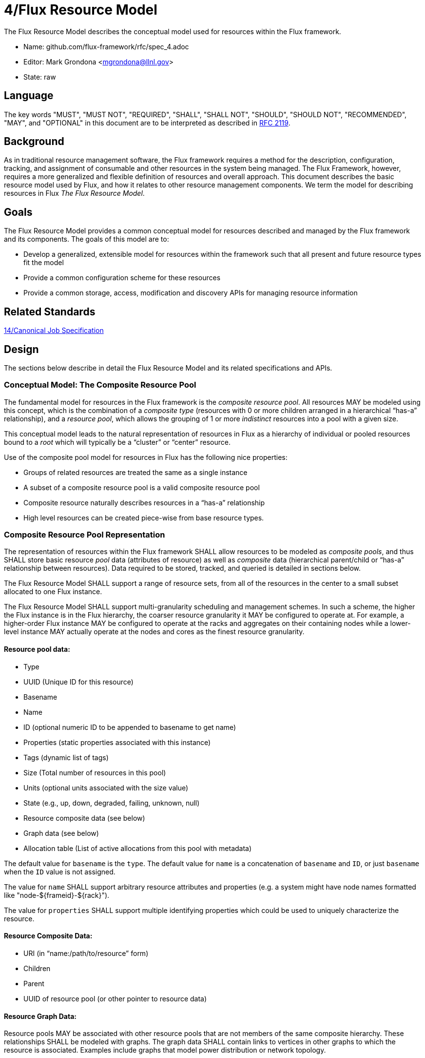 4/Flux Resource Model
=====================

The Flux Resource Model describes the conceptual model used for
resources within the Flux framework.

* Name: github.com/flux-framework/rfc/spec_4.adoc
* Editor: Mark Grondona <mgrondona@llnl.gov>
* State: raw

== Language

The key words "MUST", "MUST NOT", "REQUIRED", "SHALL", "SHALL NOT", "SHOULD",
"SHOULD NOT", "RECOMMENDED", "MAY", and "OPTIONAL" in this document are to
be interpreted as described in http://tools.ietf.org/html/rfc2119[RFC 2119].

== Background

As in traditional resource management software, the Flux framework
requires a method for the description, configuration, tracking, and
assignment of consumable and other resources in the system being
managed. The Flux Framework, however, requires a more generalized and
flexible definition of resources and overall approach. This document
describes the basic resource model used by Flux, and how it relates
to other resource management components. We term the model for
describing resources in Flux _The Flux Resource Model_.

== Goals

The Flux Resource Model provides a common conceptual model for resources
described and managed by the Flux framework and its components. The
goals of this model are to:

* Develop a generalized, extensible model for resources within the framework
  such that all present and future resource types fit the model
* Provide a common configuration scheme for these resources
* Provide a common storage, access, modification and discovery APIs for
  managing resource information

== Related Standards

link:spec_14{outfilesuffix}[14/Canonical Job Specification]

== Design

The sections below describe in detail the Flux Resource Model
and its related specifications and APIs.

=== Conceptual Model: The Composite Resource Pool

The fundamental model for resources in the Flux framework is
the _composite resource pool_.  All resources MAY be modeled
using this concept, which is the combination of a _composite type_
(resources with 0 or more children arranged in a hierarchical
``has-a'' relationship), and a _resource pool_, which allows
the grouping of 1 or more _indistinct_ resources into a pool
with a given size.

This conceptual model leads to the natural representation of
resources in Flux as a hierarchy of individual or pooled resources
bound to a _root_ which will typically be a ``cluster'' or ``center''
resource.

Use of the composite pool model for resources in Flux has the
following nice properties:

* Groups of related resources are treated the same as a single instance
* A subset of a composite resource pool is a valid composite resource pool
* Composite resource naturally describes resources in a ``has-a'' relationship
* High level resources can be created piece-wise from base resource types.

=== Composite Resource Pool Representation

The representation of resources within the Flux framework SHALL
allow resources to be modeled as _composite pools_, and thus SHALL
store basic resource _pool_ data (attributes of resource) as well
as _composite_ data (hierarchical parent/child or ``has-a'' relationship
between resources).  Data required to be stored, tracked, and queried
is detailed in sections below.

The Flux Resource Model SHALL support a range of resource sets, from
all of the resources in the center to a small subset allocated to one
Flux instance.

The Flux Resource Model SHALL support multi-granularity scheduling and
management schemes. In such a scheme, the higher the Flux instance is
in the Flux hierarchy, the coarser resource granularity it MAY be
configured to operate at. For example, a higher-order Flux instance
MAY be configured to operate at the racks and aggregates on their
containing nodes while a lower-level instance MAY actually operate at
the nodes and cores as the finest resource granularity.

==== Resource pool data:

* Type
* UUID (Unique ID for this resource)
* Basename
* Name
* ID (optional numeric ID to be appended to basename to get name)
* Properties (static properties associated with this instance)
* Tags (dynamic list of tags)
* Size (Total number of resources in this pool)
* Units (optional units associated with the size value)
* State (e.g., up, down, degraded, failing, unknown, null)
* Resource composite data (see below)
* Graph data (see below)
* Allocation table (List of active allocations from this pool with metadata)

The default value for `basename` is the `type`.  The default value for
`name` is a concatenation of `basename` and `ID`, or just `basename`
when the `ID` value is not assigned.

The value for `name` SHALL support arbitrary resource attributes and
properties (e.g. a system might have node names formatted like
"node-${frameid}-${rack}").

The value for `properties` SHALL support multiple identifying
properties which could be used to uniquely characterize the resource.

==== Resource Composite Data:

* URI (in ``name:/path/to/resource'' form)
* Children
* Parent
* UUID of resource pool (or other pointer to resource data)

==== Resource Graph Data:

Resource pools MAY be associated with other resource pools that are
not members of the same composite hierarchy.  These relationships
SHALL be modeled with graphs.  The graph data SHALL contain links to
vertices in other graphs to which the resource is associated.
Examples include graphs that model power distribution or network
topology.

=== Composite Resource Pool Methods

When operating on a resource as an object, the following methods
SHALL be supported

Size:: A method to query the current size of a resource pool SHALL
 be provided.

Allocated:: A method to query the number of objects _allocated_ to
 jobs from the current pool SHALL be provided.

Available:: A method to query the current amount of available members
 in a resource pool object SHALL be provided. The _available_ count
 MAY be calculated as _size_ - _allocated_.

Allocate (N, S):: Allocate _N_ resources from the pool
 under the name _S_. The available resources in a pool is
 its size minus the total number of allocations. The allocation
 _S_ SHALL be stored as a searchable attribute along with
 the resource for later use with _Find_ and _Match_ methods. If an
 allocation under _S_ already exists, then the allocation
 SHALL be grown by amount _N_.

Free (S, [N]):: Free the allocation named _S_ from the current pool
 and return all allocated items to the list of available resources.
 Optional argument _N_ SHALL shrink the allocation by _N_ items, where
 _N_ is less than or equal to total allocation under name _S_.

Tag (K, [V]):: A method for tagging resource pools with
 arbitrary key/value pairs SHALL be provided. The value _V_ SHALL
 be optional.

State:: Methods for setting and returning the state of the resource
 SHALL be provided.

Aggregation:: A method for returning resource contents of composite
 object _in aggregate_ SHALL be provided. The aggregate method SHALL
 return the sum of available resources by type name. Resources with an
 available count of 0 SHALL be pruned from the results by default,
 since the composite model implies that all children of an unavailable
 resource are themselves not available.

Traversal:: A method for traversal SHALL be provided to visit each node
 in the hierarchy rooted at the current object. The traversal method SHALL
 allow for optionally provided methods for determining the traversal
 pattern for each child resources. This interface SHALL allow, at least,
 the pruning of non-matching subtrees and the order of visitation of
 children during traversal.

Match:: A method or set of methods for resource pool matching
 SHALL be provided by the implementation. Resource pools SHALL
 be matched on tags, properties, size, type, name, basename,
 ids, etc.

Find:: A search method SHALL be provided by the implementation to
 traverse the tree and return all matching resource pools, along with
 their children, as well as ancestors up to the root of the hierarchy.
 The _Find_ method MAY be implemented as a combination of _Traversal_
 and _Match_.

Copy:: A method for copying a resource composite to a new instance SHALL
 be provided. This method MAY be used to create a new instance of
 resource description to pass to a sub-job within a Flux instance. The basic
 Copy operation SHALL copy the tree rooted at the current resource,
 pruned of all unavailable resources, as well as all resources
 back to the root of the hierarchy. When copying a resource to a new
 instance, the implementation SHALL copy only _available_ resources
 to the new instance. That is, resource pools with no available
 resources (and their children) SHALL be ignored during a copy,
 and copied resources SHALL have _size_ set to _available_ and
 _allocated_ set to zero.

Duplicate:: A method for duplicating an entire hierarchy SHALL be
 provided. This method SHALL return a copy of of an existing hierarchy
 without any other unnecessary changes.

Merge:: A method for merging one Resource Pool into another SHALL be
 provided. The _Merge_ method SHALL allow a Resource Pool at one URI
 to be merged with another Resource Pool Hierarchy at a specified
 ``path'' or new URI. The method SHALL attach the new hierarchy at
 the common ancestor. This method MAY be used by the implementation
 to grow a job resource pool, as in a grow operation for a job.

Unlink:: A method for removing or ``unlinking'' a resource from a hierarchy
 SHALL be provided. This method SHALL remove the current resource from
 the _children_ list of its parent, and remove the current hierarchy
 or topology from the Hierarchy table in the corresponding Resource pool
 data table. If there are no more entries in this Resource's Hierarchy
 table, then the Resource data object MAY be garbage collected.

Serialize:: A method for serializing/deserializing a resource pool and its
 children SHALL be provided to allow for transmission for resource pool
 hierarchy and data over the wire, saving state to a file, etc.

=== Resource Requests

* There SHALL be a means to request a quantity of resources by type,
  properties, tags, and name.

* There SHALL be a means to request composite resources (a resource of
  type A that contains a child resource of type B).

* There SHALL be a means to support sparse composite resource requests
  (a resource of type A that contains grandchild resource of type B
  where the intervening child resource is not specified).

* There SHALL be a means to request a collection of resources or
  resource composites (a resource of type A along with a different
  resource of type B)

* It SHOULD be possible to distinguish a request for "4 cores on a
  node" from "a node with 4 cores" from "4 cores, each on a different
  node".

* Resources MAY be associated with resources other than the physical
  composite and hence MAY be members of multiple hierarchies or graphs
  that are independent from the physical composite (e.g., a resource
  wired for n units of power).

* There SHALL be a means to request a collection of resources
  described by graph-related requirements that are unrelated to the
  physical composite.

==== Shared vs. Exclusive

* There SHALL be a means to stipulate whether a resource can be shared
  among multiple jobs.

* There SHALL be a means for a job resource request to stipulate
  whether the job requires exclusive use of a resource or whether it
  will accept a resource that is shared with other jobs.

* There SHALL be a means to stipulate a default choice of shared or
  exclusive in each resource request.

==== Feasibility and Policy Controls

* There SHALL be a means to determine at job submission time whether
  the job's resource request is valid and feasible.
  Ref. https://github.com/flux-framework/flux-core/issues/269[Issue
  269].

* Submission of jobs that are determined to be invalid or infeasible
  SHALL be rejected.

* There MAY be a means to define political controls that impose limits
  on scheduling jobs.

* Submission of jobs that exceed defined policy limits MAY be
  rejected.

=== Resource Allocation Records

* The job ID for a job that is allocated a resource in a composite
  hierarchy MUST be annotated not only to the resource, but to each
  parent up the tree of those resources allocated to the enclosing
  instance.  This allows a scheduler to know when a parental resource
  and all its children can be allocated exclusively to a job.

* A resource SHALL have a means to signify that it, and all its child
  resources, have been allocated exclusively to a job.

* Child resources of a resource allocated exclusively to a job SHOULD
  NOT be annotated with the job ID.
